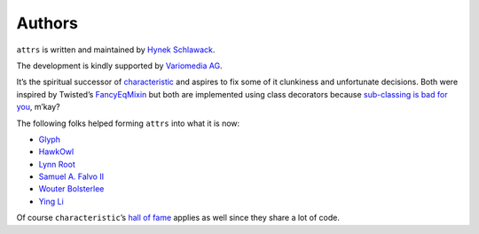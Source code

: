 Authors
-------

``attrs`` is written and maintained by `Hynek Schlawack <https://hynek.me/>`_.

The development is kindly supported by `Variomedia AG <https://www.variomedia.de/>`_.

It’s the spiritual successor of `characteristic <https://characteristic.readthedocs.org/>`_ and aspires to fix some of it clunkiness and unfortunate decisions.  Both were inspired by Twisted’s `FancyEqMixin <https://twistedmatrix.com/documents/current/api/twisted.python.util.FancyEqMixin.html>`_ but both are implemented using class decorators because `sub-classing is bad for you <https://www.youtube.com/watch?v=3MNVP9-hglc>`_, m’kay?


The following folks helped forming ``attrs`` into what it is now:

- `Glyph <https://github.com/glyph/>`_
- `HawkOwl <https://github.com/hawkowl>`_
- `Lynn Root <https://github.com/econchick>`_
- `Samuel A. Falvo II <https://github.com/sam-falvo>`_
- `Wouter Bolsterlee <https://github.com/wbolster/>`_
- `Ying Li <https://github.com/cyli>`_

Of course ``characteristic``\ ’s `hall of fame <https://characteristic.readthedocs.org/en/stable/license.html>`_ applies as well since they share a lot of code.
